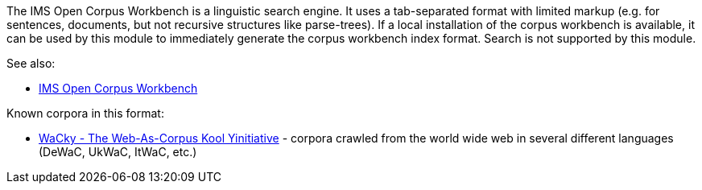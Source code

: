 The IMS Open Corpus Workbench is a linguistic search engine. It uses a tab-separated format
with limited markup (e.g. for sentences, documents, but not recursive structures like
parse-trees). If a local installation of the corpus workbench is available, it can be used
by this module to immediately generate the corpus workbench index format. Search is not
supported by this module.

See also: 

* link:http://cwb.sourceforge.net[IMS Open Corpus Workbench]

Known corpora in this format:

* link:http://wacky.sslmit.unibo.it[WaCky - The Web-As-Corpus Kool Yinitiative] - corpora crawled 
  from the world wide web in several different languages (DeWaC, UkWaC, ItWaC, etc.)
